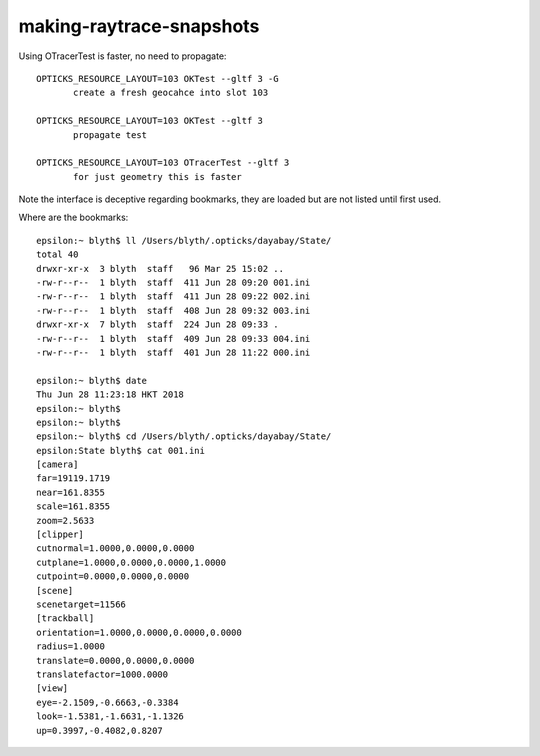 making-raytrace-snapshots
============================

Using OTracerTest is faster, no need to propagate::

    OPTICKS_RESOURCE_LAYOUT=103 OKTest --gltf 3 -G    
           create a fresh geocahce into slot 103

    OPTICKS_RESOURCE_LAYOUT=103 OKTest --gltf 3 
           propagate test 
    
    OPTICKS_RESOURCE_LAYOUT=103 OTracerTest --gltf 3
           for just geometry this is faster


Note the interface is deceptive regarding bookmarks, they
are loaded but are not listed until first used.  

Where are the bookmarks::

    epsilon:~ blyth$ ll /Users/blyth/.opticks/dayabay/State/
    total 40
    drwxr-xr-x  3 blyth  staff   96 Mar 25 15:02 ..
    -rw-r--r--  1 blyth  staff  411 Jun 28 09:20 001.ini
    -rw-r--r--  1 blyth  staff  411 Jun 28 09:22 002.ini
    -rw-r--r--  1 blyth  staff  408 Jun 28 09:32 003.ini
    drwxr-xr-x  7 blyth  staff  224 Jun 28 09:33 .
    -rw-r--r--  1 blyth  staff  409 Jun 28 09:33 004.ini
    -rw-r--r--  1 blyth  staff  401 Jun 28 11:22 000.ini

    epsilon:~ blyth$ date
    Thu Jun 28 11:23:18 HKT 2018
    epsilon:~ blyth$ 
    epsilon:~ blyth$ 
    epsilon:~ blyth$ cd /Users/blyth/.opticks/dayabay/State/
    epsilon:State blyth$ cat 001.ini 
    [camera]
    far=19119.1719
    near=161.8355
    scale=161.8355
    zoom=2.5633
    [clipper]
    cutnormal=1.0000,0.0000,0.0000
    cutplane=1.0000,0.0000,0.0000,1.0000
    cutpoint=0.0000,0.0000,0.0000
    [scene]
    scenetarget=11566
    [trackball]
    orientation=1.0000,0.0000,0.0000,0.0000
    radius=1.0000
    translate=0.0000,0.0000,0.0000
    translatefactor=1000.0000
    [view]
    eye=-2.1509,-0.6663,-0.3384
    look=-1.5381,-1.6631,-1.1326
    up=0.3997,-0.4082,0.8207



